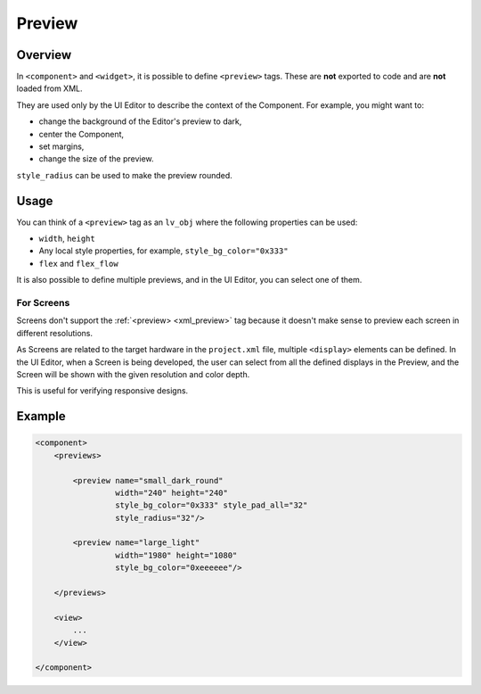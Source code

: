 .. _xml_preview:

=======
Preview
=======

Overview
********

.. |nbsp|   unicode:: U+000A0 .. NO-BREAK SPACE
    :trim:

In ``<component>`` and ``<widget>``, it is possible to define ``<preview>`` tags.
These are **not** exported to code and are **not** loaded from XML.

They are used only by the UI |nbsp| Editor to describe the context of the Component.
For example, you might want to:

- change the background of the Editor's preview to dark,
- center the Component,
- set margins,
- change the size of the preview.

``style_radius`` can be used to make the preview rounded.

Usage
*****

You can think of a ``<preview>`` tag as an ``lv_obj`` where the following properties can be used:

- ``width``, ``height``
- Any local style properties, for example, ``style_bg_color="0x333"``
- ``flex`` and ``flex_flow``

It is also possible to define multiple previews, and in the UI |nbsp| Editor, you can
select one of them.

For Screens
-----------

Screens don't support the :ref:`<preview> <xml_preview>` tag because it doesn't make
sense to preview each screen in different resolutions.

As Screens are related to the target hardware in the ``project.xml`` file, multiple
``<display>`` elements can be defined. In the UI |nbsp| Editor, when a Screen is being developed,
the user can select from all the defined displays in the Preview, and the Screen will be shown with
the given resolution and color depth.

This is useful for verifying responsive designs.

Example
*******

.. code-block:: xml

    <component>
        <previews>

            <preview name="small_dark_round"
                     width="240" height="240"
                     style_bg_color="0x333" style_pad_all="32"
                     style_radius="32"/>

            <preview name="large_light"
                     width="1980" height="1080"
                     style_bg_color="0xeeeeee"/>

        </previews>

        <view>
            ...
        </view>

    </component>

